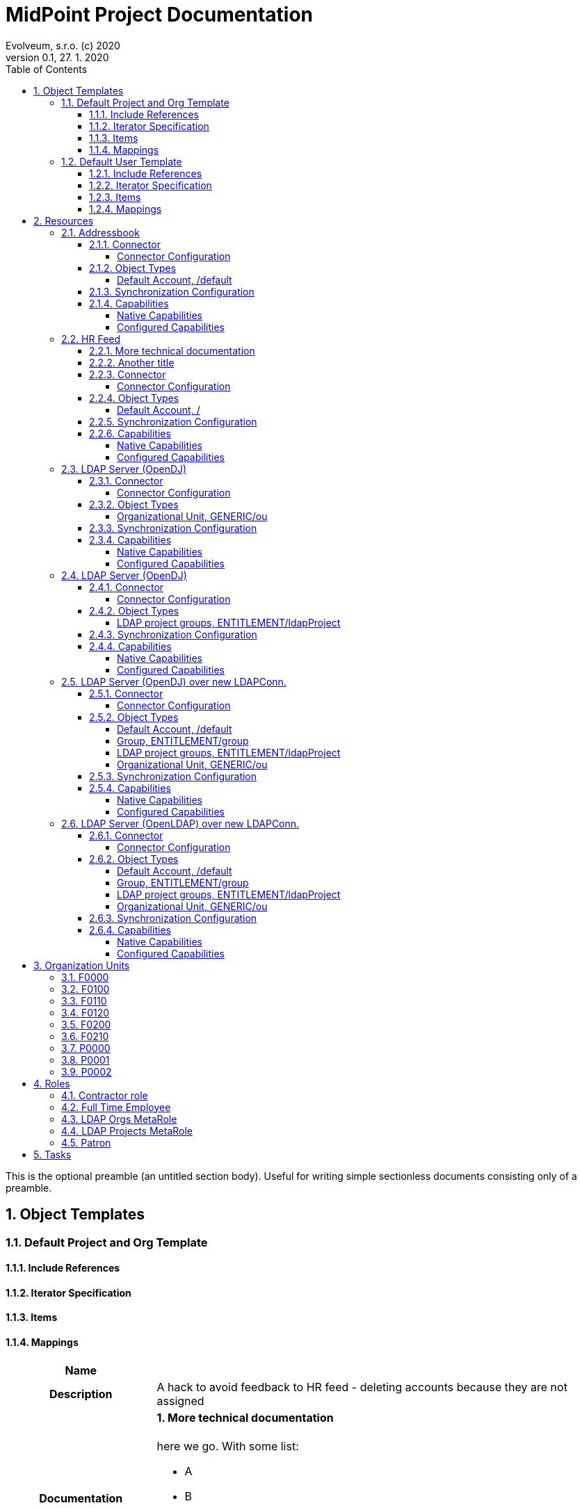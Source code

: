 = MidPoint Project Documentation
Evolveum, s.r.o. (c) 2020
Version 0.1, 27. 1. 2020
:sectnums:
:toc: left
:toclevels: 4
:toc-title: Table of Contents

:imagesdir: ./img

This is the optional preamble (an untitled section body). Useful for
writing simple sectionless documents consisting only of a preamble.




== Object Templates

=== Default Project and Org Template





==== Include References

// todo

==== Iterator Specification

// todo

==== Items

// todo

==== Mappings


[cols="h,d,d,d"]
|===
| Name
3+| 

| Description
3+| A hack to avoid feedback to HR feed - deleting accounts because they are not assigned

| Documentation
3+a|

==== More technical documentation

here we go. With some list:

* A
* B
* C

==== Another title

there is is. were're using asciidoc.



| Options
| Strength:  *strong* 
| Authoritative: 
| Exclusive: 



| Source
a|

`orgType` +

h| Target
a|

`assignment`  +

| Expression
3+a| Expression documentation block
|===


[cols="h,d,d,d"]
|===
| Name
3+| 

| Description
3+| A hack to avoid feedback to HR feed - deleting accounts because they are not assigned


| Options
| Strength:  *strong* 
| Authoritative: 
| Exclusive: 



| Source
a|

`orgType` +

h| Target
a|

`assignment`  +

| Expression
3+a| Expression documentation block
|===


// todo

=== Default User Template




aaa I don't know that to put here, it's just an *example*.
[cols=3, options=header]
|===
| col1
| col2
| col3

| row1
| row2
| row3
|===



==== Include References

// todo

==== Iterator Specification

// todo

==== Items

// todo

==== Mappings


[cols="h,d,d,d"]
|===
| Name
3+| Some name


| Documentation
3+a|

I don't know that to put here, it's just an *example*. Table should follow:
[cols=3, options=header]
!===
! col1
! col2
! col3

! row1
! row2
! row3
!===





| Options
| Strength:  *strong* 
| Authoritative: 
| Exclusive: 

| Channels
3+a|

`asdf` +
`jklo` +

| Except channels
3+a|

`zxcv` +
`opiu` +

| Source
a|

`$user/givenName` +
`$user/familyName` +
 &nbsp;&nbsp;&nbsp;&nbsp;=> `familyNameeee` + 
h| Target
a|

`fullName`  +

| Expression
3+a| Expression documentation block
|===


[cols="h,d,d,d"]
|===
| Name
3+| 

| Description
3+| A hack to avoid feedback to HR feed - deleting accounts because they are not assigned


| Options
| Strength:  *strong* 
| Authoritative: 
| Exclusive: 



| Source
a|

`employeeType` +

h| Target
a|

`assignment`  +

| Expression
3+a| Expression documentation block
|===


[cols="h,d,d,d"]
|===
| Name
3+| 



| Options
| Strength:  *strong* 
| Authoritative: 
| Exclusive: 



| Source
a|

`employeeType` +

h| Target
a|

`assignment`  +

| Expression
3+a| Expression documentation block
|===


[cols="h,d,d,d"]
|===
| Name
3+| 



| Options
| Strength:  *strong* 
| Authoritative: 
| Exclusive: 



| Source
a|

`employeeType` +

h| Target
a|

`assignment`  +

| Expression
3+a| Expression documentation block
|===


// todo






== Resources


=== Addressbook


        Simple database application that maintains addresses and telephone numbers of people.
        It is authoritative only for telephone number. It also has postal address that no
        other application has.
    



==== Connector


Resource uses  connector. Artifact details:

* **Connector type:** 
* **Connector version:** 
* **Connector bundle:** 
* **Namespace:** 

===== Connector Configuration

[cols=3,options=header]
|===
|Parameter
|Value
|Description

|port
|5432
|

|host
|localhost
|

|user
|addressbook
|

|password
|XML
|

|database
|addressbook
|

|table
|people
|

|keyColumn
|username
|

|passwordColumn
|password
|

|jdbcDriver
|org.postgresql.Driver
|

|jdbcUrlTemplate
|jdbc:postgresql://%h:%p/%d
|

|enableEmptyString
|false
|

|rethrowAllSQLExceptions
|true
|

|nativeTimestamps
|true
|

|===



==== Object Types
===== Default Account, /default



[cols=3,options=header]
|===
|Attribute
|Type
|Description
|uid (Entry ID)
|
|

|name (Username)
|
|

|first_name (First Name)
|
|

|last_name (Last name)
|
|

|tel_number (Telephone Number)
|
|

|city (City)
|
|

|===


==== Synchronization Configuration

* Table

==== Capabilities

===== Native Capabilities

$object.getCapabilities().getNative()

===== Configured Capabilities

PCV(null):[PP({http://midpoint.evolveum.com/xml/ns/public/resource/capabilities-3}activation):[PPV(ActivationCapabilityType:com.evolveum.midpoint.xml.ns._public.resource.capabilities_3.ActivationCapabilityType@7c8ae2c6[status=com.evolveum.midpoint.xml.ns._public.resource.capabilities_3.ActivationStatusCapabilityType@692c8530[returnedByDefault=<null>,attribute={http://midpoint.evolveum.com/xml/ns/public/resource/instance-3}validity,enableValue=[true],disableValue=[false, ],ignoreAttribute=<null>,enabled=<null>],validFrom=<null>,validTo=<null>,lockoutStatus=<null>,enabled=<null>])]]

=== HR Feed

Some description, more usable for midpoint UI


==== More technical documentation

here we go. With some list:

* A
* B
* C

==== Another title

there is is. were're using asciidoc.



==== Connector


Resource uses  connector. Artifact details:

* **Connector type:** 
* **Connector version:** 
* **Connector bundle:** 
* **Namespace:** 

===== Connector Configuration

[cols=3,options=header]
|===
|Parameter
|Value
|Description

|filePath
|/var/opt/hr/export.csv
|

|encoding
|utf-8
|

|valueQualifier
|"
|

|fieldDelimiter
|,
|

|multivalueDelimiter
|;
|

|usingMultivalue
|false
|

|uniqueAttribute
|empnum
|

|===



==== Object Types
===== Default Account, /



[cols=3,options=header]
|===
|Attribute
|Type
|Description
|uid (ICF UID)
|
|

|name (Employee#)
|
|

|firstname (First Name)
|
|Definition of Firstname attribute handling.

|lastname (Last name)
|
|

|artname (Artistic name)
|
|

|emptype (Employee type)
|
|

|===


==== Synchronization Configuration

* Table

==== Capabilities

===== Native Capabilities

$object.getCapabilities().getNative()

===== Configured Capabilities

$object.getCapabilities().getConfigured()

=== LDAP Server (OpenDJ)





==== Connector


Resource uses  connector. Artifact details:

* **Connector type:** 
* **Connector version:** 
* **Connector bundle:** 
* **Namespace:** 

===== Connector Configuration

[cols=3,options=header]
|===
|Parameter
|Value
|Description

|modifiersNamesToFilterOut
|uid=idm,ou=Administrators,dc=example,dc=com
|

|credentials
|XML
|

|port
|1389
|

|vlvSortAttribute
|uid
|

|principal
|uid=idm,ou=Administrators,dc=example,dc=com
|

|baseContexts
|ou=people,dc=example,dc=com
|

|baseContexts
|ou=groups,dc=example,dc=com
|

|host
|localhost
|

|usePagedResultControl
|true
|

|maintainLdapGroupMembership
|true
|

|accountOperationalAttributes
|ds-pwp-account-disabled
|

|===



==== Object Types
===== Organizational Unit, GENERIC/ou



[cols=3,options=header]
|===
|Attribute
|Type
|Description
|dn ()
|
|

|ou ()
|
|

|===


==== Synchronization Configuration

* Table

==== Capabilities

===== Native Capabilities

$object.getCapabilities().getNative()

===== Configured Capabilities

$object.getCapabilities().getConfigured()

=== LDAP Server (OpenDJ)





==== Connector


Resource uses  connector. Artifact details:

* **Connector type:** 
* **Connector version:** 
* **Connector bundle:** 
* **Namespace:** 

===== Connector Configuration

[cols=3,options=header]
|===
|Parameter
|Value
|Description

|modifiersNamesToFilterOut
|uid=idm,ou=Administrators,dc=example,dc=com
|

|credentials
|XML
|

|port
|1389
|

|vlvSortAttribute
|uid
|

|principal
|uid=idm,ou=Administrators,dc=example,dc=com
|

|baseContexts
|ou=people,dc=example,dc=com
|

|baseContexts
|ou=groups,dc=example,dc=com
|

|host
|localhost
|

|usePagedResultControl
|true
|

|maintainLdapGroupMembership
|true
|

|accountOperationalAttributes
|ds-pwp-account-disabled
|

|===



==== Object Types
===== LDAP project groups, ENTITLEMENT/ldapProject



[cols=3,options=header]
|===
|Attribute
|Type
|Description
|name ()
|
|

|cn ()
|
|

|description ()
|
|

|===


==== Synchronization Configuration

* Table

==== Capabilities

===== Native Capabilities

$object.getCapabilities().getNative()

===== Configured Capabilities

$object.getCapabilities().getConfigured()

=== LDAP Server (OpenDJ) over new LDAPConn.


        LDAP resource using new LDAP Connector based on Apache Directory API. It contains configuration
        for connecting to an OpenDJ instance running on the localhost.
    



==== Connector


Resource uses  connector. Artifact details:

* **Connector type:** 
* **Connector version:** 
* **Connector bundle:** 
* **Namespace:** 

===== Connector Configuration

[cols=3,options=header]
|===
|Parameter
|Value
|Description

|port
|1389
|

|host
|localhost
|

|baseContextsToSynchronize
|ou=people,dc=example,dc=com
|

|baseContextsToSynchronize
|ou=groups,dc=example,dc=com
|

|bindDn
|uid=idm,ou=Administrators,dc=example,dc=com
|

|pagingStrategy
|none
|

|bindPassword
|XML
|

|modifiersNamesToFilterOut
|uid=idm,ou=Administrators,dc=example,dc=com
|

|vlvSortAttribute
|uid
|

|operationalAttributes
|ds-pwp-account-disabled
|

|===




====== Results Handlers Configuration

[cols=2,options=header]
|===
|Parameter
|Value

|enableFilteredResultsHandler
|false

|===


==== Object Types
===== Default Account, /default



[cols=3,options=header]
|===
|Attribute
|Type
|Description
|dn (Distinguished Name)
|
|

|entryUUID (Entry UUID)
|
|

|cn (Common Name)
|
|

|sn (Surname)
|
|

|givenName (Given Name)
|
|

|uid (Login Name)
|
|

|description ()
|
|

|l ()
|
|

|telephoneNumber ()
|
|

|employeeNumber ()
|
|

|employeeType ()
|
|

|===

===== Group, ENTITLEMENT/group



[cols=3,options=header]
|===
|Attribute
|Type
|Description
|===

===== LDAP project groups, ENTITLEMENT/ldapProject



[cols=3,options=header]
|===
|Attribute
|Type
|Description
|dn ()
|
|

|cn ()
|
|

|description ()
|
|

|===

===== Organizational Unit, GENERIC/ou



[cols=3,options=header]
|===
|Attribute
|Type
|Description
|dn ()
|
|

|ou ()
|
|

|===


==== Synchronization Configuration

* Table

==== Capabilities

===== Native Capabilities

$object.getCapabilities().getNative()

===== Configured Capabilities

PCV(null):[PP({http://midpoint.evolveum.com/xml/ns/public/resource/capabilities-3}activation):[PPV(ActivationCapabilityType:com.evolveum.midpoint.xml.ns._public.resource.capabilities_3.ActivationCapabilityType@2b720a2c[status=com.evolveum.midpoint.xml.ns._public.resource.capabilities_3.ActivationStatusCapabilityType@21faf535[returnedByDefault=<null>,attribute={http://midpoint.evolveum.com/xml/ns/public/resource/instance-3}ds-pwp-account-disabled,enableValue=[],disableValue=[true],ignoreAttribute=<null>,enabled=<null>],validFrom=<null>,validTo=<null>,lockoutStatus=<null>,enabled=<null>])]]

=== LDAP Server (OpenLDAP) over new LDAPConn.


        LDAP resource using new LDAP Connector based on Apache Directory API. It contains configuration
        for connecting to an OpenLDAP instance running on the localhost.
    



==== Connector


Resource uses  connector. Artifact details:

* **Connector type:** 
* **Connector version:** 
* **Connector bundle:** 
* **Namespace:** 

===== Connector Configuration

[cols=3,options=header]
|===
|Parameter
|Value
|Description

|port
|389
|

|vlvSortAttribute
|uid
|

|baseContext
|dc=example,dc=com
|

|vlvSortOrderingRule
|2.5.13.3
|

|bindDn
|cn=idm,ou=Administrators,dc=example,dc=com
|

|pagingStrategy
|auto
|

|operationalAttributes
|memberOf
|

|operationalAttributes
|createTimestamp
|

|host
|localhost
|

|bindPassword
|XML
|

|===




====== Results Handlers Configuration

[cols=2,options=header]
|===
|Parameter
|Value

|enableFilteredResultsHandler
|false

|===


==== Object Types
===== Default Account, /default



[cols=3,options=header]
|===
|Attribute
|Type
|Description
|dn (Distinguished Name)
|
|

|entryUUID (Entry UUID)
|
|

|cn (Common Name)
|
|

|sn (Surname)
|
|

|givenName (Given Name)
|
|

|uid (Login Name)
|
|

|description ()
|
|

|l ()
|
|

|telephoneNumber ()
|
|

|employeeNumber ()
|
|

|employeeType ()
|
|

|===

===== Group, ENTITLEMENT/group



[cols=3,options=header]
|===
|Attribute
|Type
|Description
|===

===== LDAP project groups, ENTITLEMENT/ldapProject



[cols=3,options=header]
|===
|Attribute
|Type
|Description
|dn ()
|
|

|cn ()
|
|

|description ()
|
|

|===

===== Organizational Unit, GENERIC/ou



[cols=3,options=header]
|===
|Attribute
|Type
|Description
|dn ()
|
|

|ou ()
|
|

|===


==== Synchronization Configuration

* Table

==== Capabilities

===== Native Capabilities

$object.getCapabilities().getNative()

===== Configured Capabilities

$object.getCapabilities().getConfigured()








== Organization Units

=== F0000

Famous workshop of Leonardo da Vinci



=== F0100

Fine arts and stuff



=== F0110

Painting, drawing, carving, scratching whatever



=== F0120

Bigger than life



=== F0200

Everything that moves or otherwise.



=== F0210

We can destroy it for you wholesale



=== P0000

Project organizational structure root



=== P0001

Create the most appealing visual representation of a smile



=== P0002










== Roles

=== Contractor role

Role that gives contractors necessary access.



=== Full Time Employee

Basic role for full-time employee. It contains basic access rights that every employee should get automatically.



=== LDAP Orgs MetaRole

using to push new Orgs to LDAP automatically



=== LDAP Projects MetaRole

using to push new Projects to LDAP automatically



=== Patron

A role for art patrons. Designed to be assigned manually.








== Tasks





